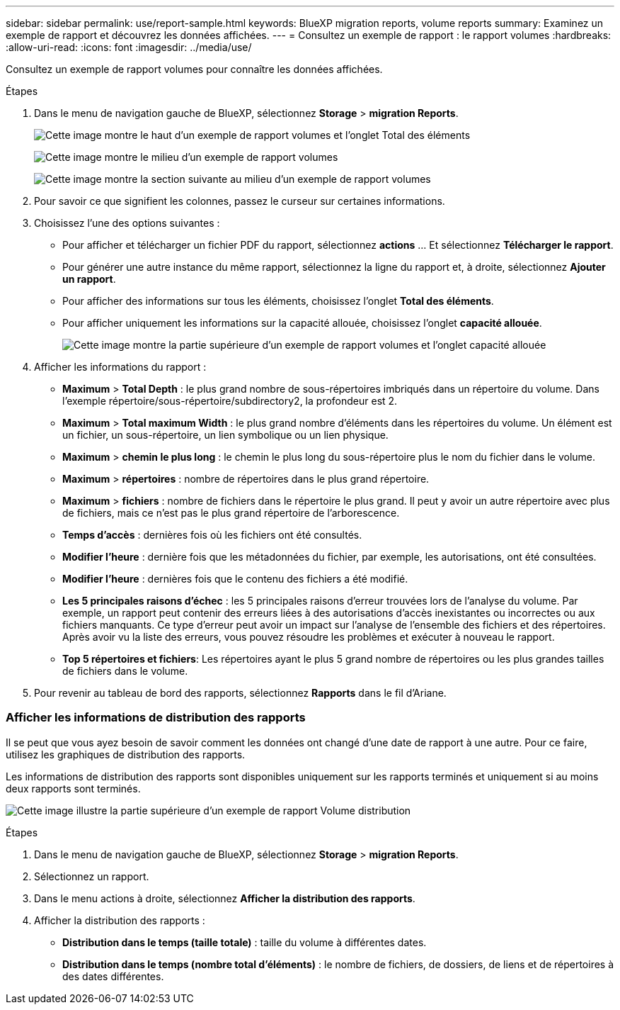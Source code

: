 ---
sidebar: sidebar 
permalink: use/report-sample.html 
keywords: BlueXP migration reports, volume reports 
summary: Examinez un exemple de rapport et découvrez les données affichées. 
---
= Consultez un exemple de rapport : le rapport volumes
:hardbreaks:
:allow-uri-read: 
:icons: font
:imagesdir: ../media/use/


[role="lead"]
Consultez un exemple de rapport volumes pour connaître les données affichées.

.Étapes
. Dans le menu de navigation gauche de BlueXP, sélectionnez *Storage* > *migration Reports*.
+
image:report-sample-volumes-top-total-items.png["Cette image montre le haut d'un exemple de rapport volumes et l'onglet Total des éléments"]

+
image:sample-volumes-middle.png["Cette image montre le milieu d'un exemple de rapport volumes"]

+
image:sample-volumes-middle-b.png["Cette image montre la section suivante au milieu d'un exemple de rapport volumes"]

. Pour savoir ce que signifient les colonnes, passez le curseur sur certaines informations.
. Choisissez l'une des options suivantes :
+
** Pour afficher et télécharger un fichier PDF du rapport, sélectionnez *actions* ... Et sélectionnez *Télécharger le rapport*.
** Pour générer une autre instance du même rapport, sélectionnez la ligne du rapport et, à droite, sélectionnez *Ajouter un rapport*.
** Pour afficher des informations sur tous les éléments, choisissez l'onglet *Total des éléments*.
** Pour afficher uniquement les informations sur la capacité allouée, choisissez l'onglet *capacité allouée*.
+
image:report-sample-volumes-top-capacity.png["Cette image montre la partie supérieure d'un exemple de rapport volumes et l'onglet capacité allouée"]



. Afficher les informations du rapport :
+
** *Maximum* > *Total Depth* : le plus grand nombre de sous-répertoires imbriqués dans un répertoire du volume. Dans l'exemple répertoire/sous-répertoire/subdirectory2, la profondeur est 2.
** *Maximum* > *Total maximum Width* : le plus grand nombre d'éléments dans les répertoires du volume. Un élément est un fichier, un sous-répertoire, un lien symbolique ou un lien physique.
** *Maximum* > *chemin le plus long* : le chemin le plus long du sous-répertoire plus le nom du fichier dans le volume.
** *Maximum* > *répertoires* : nombre de répertoires dans le plus grand répertoire.
** *Maximum* > *fichiers* : nombre de fichiers dans le répertoire le plus grand. Il peut y avoir un autre répertoire avec plus de fichiers, mais ce n'est pas le plus grand répertoire de l'arborescence.
** *Temps d'accès* : dernières fois où les fichiers ont été consultés.
** *Modifier l'heure* : dernière fois que les métadonnées du fichier, par exemple, les autorisations, ont été consultées.
** *Modifier l'heure* : dernières fois que le contenu des fichiers a été modifié.
** *Les 5 principales raisons d'échec* : les 5 principales raisons d'erreur trouvées lors de l'analyse du volume. Par exemple, un rapport peut contenir des erreurs liées à des autorisations d'accès inexistantes ou incorrectes ou aux fichiers manquants. Ce type d'erreur peut avoir un impact sur l'analyse de l'ensemble des fichiers et des répertoires. Après avoir vu la liste des erreurs, vous pouvez résoudre les problèmes et exécuter à nouveau le rapport.
** *Top 5 répertoires et fichiers*: Les répertoires ayant le plus 5 grand nombre de répertoires ou les plus grandes tailles de fichiers dans le volume.


. Pour revenir au tableau de bord des rapports, sélectionnez *Rapports* dans le fil d'Ariane.




=== Afficher les informations de distribution des rapports

Il se peut que vous ayez besoin de savoir comment les données ont changé d'une date de rapport à une autre. Pour ce faire, utilisez les graphiques de distribution des rapports.

Les informations de distribution des rapports sont disponibles uniquement sur les rapports terminés et uniquement si au moins deux rapports sont terminés.

image:report-sample-volumes-distribution.png["Cette image illustre la partie supérieure d'un exemple de rapport Volume distribution"]

.Étapes
. Dans le menu de navigation gauche de BlueXP, sélectionnez *Storage* > *migration Reports*.
. Sélectionnez un rapport.
. Dans le menu actions à droite, sélectionnez *Afficher la distribution des rapports*.
. Afficher la distribution des rapports :
+
** *Distribution dans le temps (taille totale)* : taille du volume à différentes dates.
** *Distribution dans le temps (nombre total d'éléments)* : le nombre de fichiers, de dossiers, de liens et de répertoires à des dates différentes.



